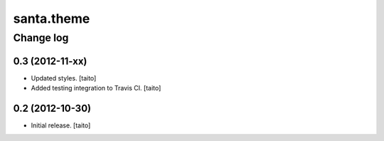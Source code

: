===========
santa.theme
===========

Change log
----------

0.3 (2012-11-xx)
================

- Updated styles. [taito]
- Added testing integration to Travis CI. [taito]

0.2 (2012-10-30)
================

- Initial release. [taito]
